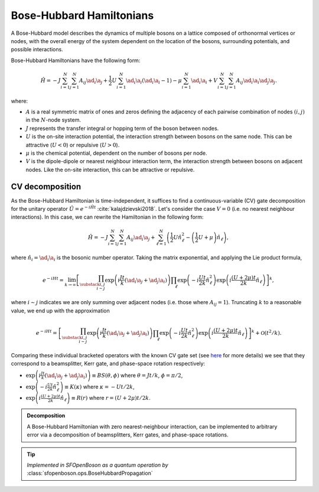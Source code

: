 .. role:: raw-latex(raw)
   :format: latex
   
.. role:: html(raw)
   :format: html

.. _bosehubbard:

Bose-Hubbard Hamiltonians
=========================

.. sectionauthor:: Josh Izaac <josh@xanadu.ai>

A Bose-Hubbard model describes the dynamics of multiple bosons on a lattice composed of orthonormal vertices or nodes, with the overall energy of the system dependent on the location of the bosons, surrounding potentials, and possible interactions.

Bose-Hubbard Hamiltonians have the following form:

.. math::
    \hat{H} = -J\sum_{i=1}^N\sum_{j=1}^N A_{ij} \ad_i\a_j
        + \frac{1}{2}U\sum_{i=1}^N \ad_i \a_i (\ad_i \a_i - 1)
        - \mu \sum_{i=1}^N \ad_i \a_i
        + V \sum_{i=1}^N\sum_{j=1}^N A_{ij} \ad_i \a_i \ad_j \a_j.

where:

* :math:`A` is a real symmetric matrix of ones and zeros defining the adjacency of
  each pairwise combination of nodes :math:`(i,j)` in the :math:`N`-node system.
* :math:`J` represents the transfer integral or hopping term of the boson between nodes.
* :math:`U` is the on-site interaction potential, the interaction strength between bosons on the same node. This can be attractive (:math:`U<0`) or repulsive (:math:`U>0`).
* :math:`\mu` is the chemical potential, dependent on the number of bosons per node.
* :math:`V` is the dipole-dipole or nearest neighbour interaction term, the interaction strength between bosons on adjacent nodes. Like the on-site interaction, this can be attractive or repulsive.

CV decomposition
----------------

As the Bose-Hubbard Hamiltonian is time-independent, it suffices to find a continuous-variable (CV) gate decomposition for the unitary operator :math:`\hat{U}=e^{-i\hat{H}t}` :cite:`kalajdzievski2018`. Let's consider the case :math:`V=0` (i.e. no nearest neighbour interactions). In this case, we can rewrite the Hamiltonian in the following form:


.. math::
    \hat{H} = -J\sum_{i=1}^N\sum_{j=1}^N A_{ij} \ad_i\a_j
        + \sum_{\ell=1}^N \left(\frac{1}{2}U \hat{n}_\ell^2
        - \left(\frac{1}{2}U+\mu\right) \hat{n}_\ell\right),

where :math:`\hat{n}_i=\ad_i\a_i` is the bosonic number operator. Taking the matrix exponential, and applying the Lie product formula,

.. math::
	e^{-iHt} = \lim_{k\rightarrow\infty}\left[\prod_{\substack{i,j\\i\sim j}}\exp\left({i\frac{ J t}{k}(\ad_i\a_j + \ad_j\a_i)}\right)\prod_{\ell}\exp\left(-i\frac{Ut}{2k}\hat{n}_\ell^2\right)\exp\left(i\frac{(U+2\mu)t}{2k}\hat{n}_\ell\right)\right]^k,

where :math:`i\sim j` indicates we are only summing over adjacent nodes (i.e. those where :math:`A_{ij}=1`). Truncating :math:`k` to a reasonable value, we end up with the approximation

.. math::
	e^{-iHt} = \left[\prod_{\substack{i,j\\i\sim j}}\exp\left({i\frac{ J t}{k}(\ad_i\a_j + \ad_j\a_i)}\right)\prod_{\ell}\exp\left(-i\frac{Ut}{2k}\hat{n}_\ell^2\right)\exp\left(i\frac{(U+2\mu)t}{2k}\hat{n}_\ell\right)\right]^k + \mathcal{O}(t^2/k).

Comparing these individual bracketed operators with the known CV gate set (see `here <https://strawberryfields.readthedocs.io/en/latest/conventions/gates.html>`_ for more details) we see that they correspond to a beamsplitter, Kerr gate, and phase-space rotation respectively:

* :math:`\exp\left({i\frac{ J t}{k}(\ad_i\a_j + \ad_j\a_i)}\right)\equiv BS(\theta, \phi)` where :math:`\theta=Jt/k`, :math:`\phi=\pi/2`,

* :math:`\exp\left(-i\frac{Ut}{2k}\hat{n}_\ell^2\right)\equiv K(\kappa)` where :math:`\kappa=-Ut/2k`,

* :math:`\exp\left(i\frac{(U+2\mu)t}{2k}\hat{n}_\ell\right)\equiv R(r)` where :math:`r=(U+2\mu)t/2k`.



.. admonition:: Decomposition
	:class: defn

	A Bose-Hubbard Hamiltonian with zero nearest-neighbour interaction, can be implemented to arbitrary error via a decomposition of beamsplitters, Kerr gates, and phase-space rotations.

.. tip::

   *Implemented in SFOpenBoson as a quantum operation by* :class:`sfopenboson.ops.BoseHubbardPropagation`


